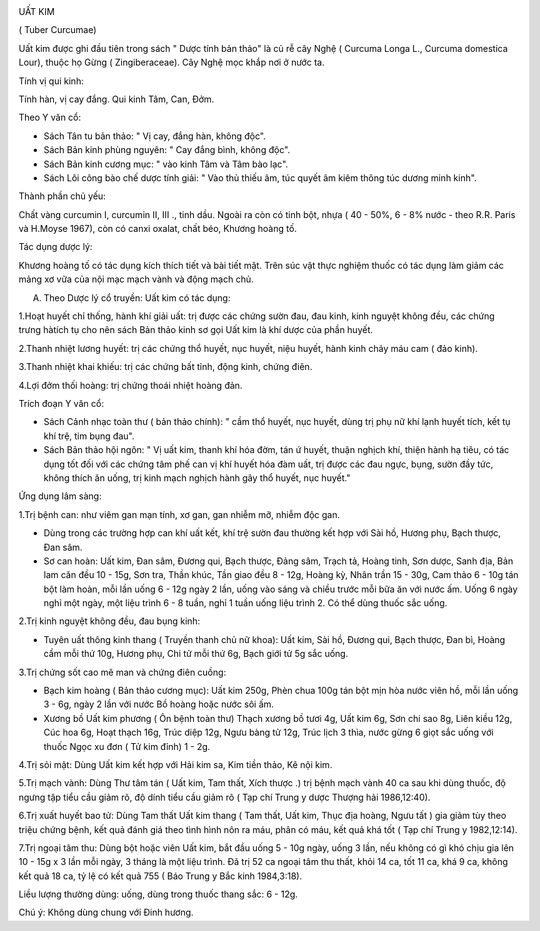 |image0|

UẤT KIM

( Tuber Curcumae)

Uất kim được ghi đầu tiên trong sách " Dược tính bản thảo" là củ rễ cây
Nghệ ( Curcuma Longa L., Curcuma domestica Lour), thuộc họ Gừng (
Zingiberaceae). Cây Nghệ mọc khắp nơi ở nước ta.

Tính vị qui kinh:

Tính hàn, vị cay đắng. Qui kinh Tâm, Can, Đởm.

Theo Y văn cổ:

-  Sách Tân tu bản thảo: " Vị cay, đắng hàn, không độc".
-  Sách Bản kinh phùng nguyên: " Cay đắng bình, không độc".
-  Sách Bản kinh cương mục: " vào kinh Tâm và Tâm bào lạc".
-  Sách Lôi công bào chế dược tính giải: " Vào thủ thiếu âm, túc quyết
   âm kiêm thông túc dương minh kinh".

Thành phần chủ yếu:

Chất vàng curcumin I, curcumin II, III ., tinh dầu. Ngoài ra còn có tinh
bột, nhựa ( 40 - 50%, 6 - 8% nước - theo R.R. Paris và H.Moyse 1967),
còn có canxi oxalat, chất béo, Khương hoàng tố.

Tác dụng dược lý:

Khương hoàng tố có tác dụng kích thích tiết và bài tiết mật. Trên súc
vật thực nghiệm thuốc có tác dụng làm giảm các mảng xơ vữa của nội mạc
mạch vành và động mạch chủ.

A. Theo Dược lý cổ truyền: Uất kim có tác dụng:

1.Hoạt huyết chỉ thống, hành khí giải uất: trị được các chứng sườn đau,
đau kinh, kinh nguyệt không đều, các chứng trưng hàtích tụ cho nên sách
Bản thảo kinh sơ gọi Uất kim là khí dược của phần huyết.

2.Thanh nhiệt lương huyết: trị các chứng thổ huyết, nục huyết, niệu
huyết, hành kinh chảy máu cam ( đảo kinh).

3.Thanh nhiệt khai khiếu: trị các chứng bất tỉnh, động kinh, chứng điên.

4.Lợi đởm thối hoàng: trị chứng thoái nhiệt hoàng đản.

Trích đoạn Y văn cổ:

-  Sách Cảnh nhạc toàn thư ( bản thảo chính): " cầm thổ huyết, nục
   huyết, dùng trị phụ nữ khí lạnh huyết tích, kết tụ khí trệ, tim bụng
   đau".
-  Sách Bản thảo hội ngôn: " Vị uất kim, thanh khí hóa đờm, tán ứ huyết,
   thuận nghịch khí, thiện hành hạ tiêu, có tác dụng tốt đối với các
   chứng tâm phế can vị khí huyết hóa đàm uất, trị được các đau ngực,
   bụng, sườn đầy tức, không thích ăn uống, trị kinh mạch nghịch hành
   gây thổ huyết, nục huyết."

Ứng dụng lâm sàng:

1.Trị bệnh can: như viêm gan mạn tính, xơ gan, gan nhiễm mỡ, nhiễm độc
gan.

-  Dùng trong các trường hợp can khí uất kết, khí trệ sườn đau thường
   kết hợp với Sài hồ, Hương phụ, Bạch thược, Đan sâm.
-  Sơ can hoàn: Uất kim, Đan sâm, Đương qui, Bạch thược, Đảng sâm, Trạch
   tả, Hoàng tinh, Sơn dược, Sanh địa, Bản lam căn đều 10 - 15g, Sơn
   tra, Thần khúc, Tần giao đều 8 - 12g, Hoàng kỳ, Nhân trần 15 - 30g,
   Cam thảo 6 - 10g tán bột làm hoàn, mỗi lần uống 6 - 12g ngày 2 lần,
   uống vào sáng và chiều trước mỗi bữa ăn với nước ấm. Uống 6 ngày nghỉ
   một ngày, một liệu trình 6 - 8 tuần, nghỉ 1 tuần uống liệu trình 2.
   Có thể dùng thuốc sắc uống.

2.Trị kinh nguyệt không đều, đau bụng kinh:

-  Tuyên uất thông kinh thang ( Truyền thanh chủ nữ khoa): Uất kim, Sài
   hồ, Đương qui, Bạch thược, Đan bì, Hoàng cầm mỗi thứ 10g, Hương phụ,
   Chi tử mỗi thứ 6g, Bạch giới tử 5g sắc uống.

3.Trị chứng sốt cao mê man và chứng điên cuồng:

-  Bạch kim hoàng ( Bản thảo cương mục): Uất kim 250g, Phèn chua 100g
   tán bột mịn hòa nước viên hồ, mỗi lần uống 3 - 6g, ngày 2 lần với
   nước Bồ hoàng hoặc nước sôi ấm.
-  Xương bồ Uất kim phương ( Ôn bệnh toàn thư) Thạch xương bồ tươi 4g,
   Uất kim 6g, Sơn chi sao 8g, Liên kiều 12g, Cúc hoa 6g, Hoạt thạch
   16g, Trúc diệp 12g, Ngưu bàng tử 12g, Trúc lịch 3 thìa, nước gừng 6
   giọt sắc uống với thuốc Ngọc xu đơn ( Tử kim đỉnh) 1 - 2g.

4.Trị sỏi mật: Dùng Uất kim kết hợp với Hải kim sa, Kim tiền thảo, Kê
nội kim.

5.Trị mạch vành: Dùng Thư tâm tán ( Uất kim, Tam thất, Xích thược .) trị
bệnh mạch vành 40 ca sau khi dùng thuốc, độ ngưng tập tiểu cầu giảm rõ,
độ dính tiểu cầu giảm rõ ( Tạp chí Trung y dược Thượng hải 1986,12:40).

6.Trị xuất huyết bao tử: Dùng Tam thất Uất kim thang ( Tam thất, Uất
kim, Thục địa hoàng, Ngưu tất ) gia giảm tùy theo triệu chứng bệnh, kết
quả đánh giá theo tình hình nôn ra máu, phân có máu, kết quả khá tốt (
Tạp chí Trung y 1982,12:14).

7.Trị ngoại tâm thu: Dùng bột hoặc viên Uất kim, bắt đầu uống 5 - 10g
ngày, uống 3 lần, nếu không có gì khó chịu gia lên 10 - 15g x 3 lần mỗi
ngày, 3 tháng là một liệu trình. Đã trị 52 ca ngoại tâm thu thất, khỏi
14 ca, tốt 11 ca, khá 9 ca, không kết quả 18 ca, tỷ lệ có kết quả 755 (
Báo Trung y Bắc kinh 1984,3:18).

Liều lượng thường dùng: uống, dùng trong thuốc thang sắc: 6 - 12g.

Chú ý: Không dùng chung với Đinh hương.

 

.. |image0| image:: UATKIM.JPG
   :width: 50px
   :height: 50px
   :target: UATKIM_.htm
